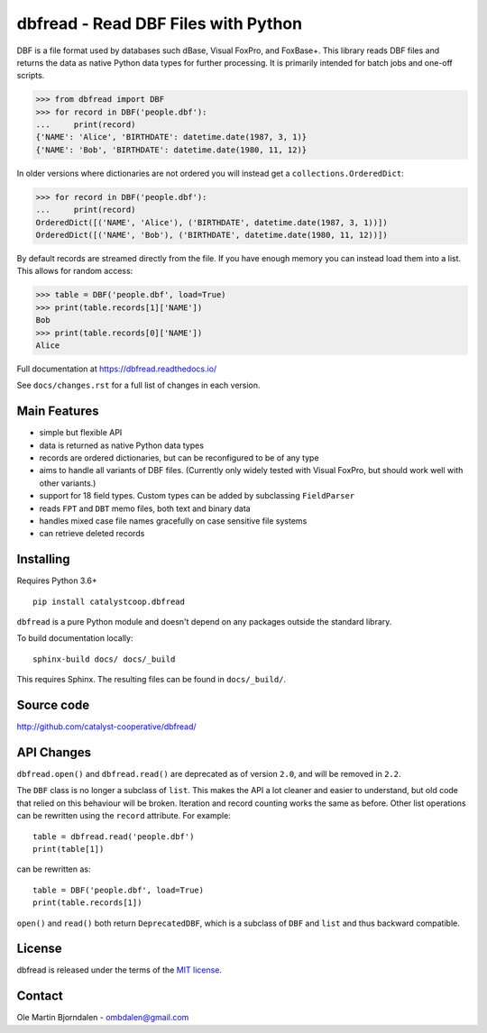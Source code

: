 dbfread - Read DBF Files with Python
====================================
.. image:: https://img.shields.io/github/workflow/status/catalyst-cooperative/dbfread/tox-pytest
  :alt: GitHub Workflow Status
  :target: https://github.com/catalyst-cooperative/dbfread/actions?query=workflow%3Atox-pytest
.. image:: https://codecov.io/gh/catalyst-cooperative/dbfread/branch/master/graph/badge.svg
  :alt: CodeCov Test Coverage
  :target: https://codecov.io/gh/catalyst-cooperative/dbfread
.. image:: https://img.shields.io/pypi/pyversions/catalystcoop.dbfread
  :alt: PyPI - Python Versions


DBF is a file format used by databases such dBase, Visual FoxPro, and
FoxBase+. This library reads DBF files and returns the data as native
Python data types for further processing. It is primarily intended for
batch jobs and one-off scripts.

.. code-block:: python

    >>> from dbfread import DBF
    >>> for record in DBF('people.dbf'):
    ...     print(record)
    {'NAME': 'Alice', 'BIRTHDATE': datetime.date(1987, 3, 1)}
    {'NAME': 'Bob', 'BIRTHDATE': datetime.date(1980, 11, 12)}

In older versions where dictionaries are not ordered you will instead get a
``collections.OrderedDict``:

.. code-block:: python

    >>> for record in DBF('people.dbf'):
    ...     print(record)
    OrderedDict([('NAME', 'Alice'), ('BIRTHDATE', datetime.date(1987, 3, 1))])
    OrderedDict([('NAME', 'Bob'), ('BIRTHDATE', datetime.date(1980, 11, 12))])

By default records are streamed directly from the file.  If you have
enough memory you can instead load them into a list. This allows for
random access:

.. code-block:: python

    >>> table = DBF('people.dbf', load=True)
    >>> print(table.records[1]['NAME'])
    Bob
    >>> print(table.records[0]['NAME'])
    Alice

Full documentation at https://dbfread.readthedocs.io/

See ``docs/changes.rst`` for a full list of changes in each version.


Main Features
-------------

* simple but flexible API

* data is returned as native Python data types

* records are ordered dictionaries, but can be reconfigured to be of
  any type

* aims to handle all variants of DBF files. (Currently only widely
  tested with Visual FoxPro, but should work well with other
  variants.)

* support for 18 field types. Custom types can be added by subclassing
  ``FieldParser``

* reads ``FPT`` and ``DBT`` memo files, both text and binary data

* handles mixed case file names gracefully on case sensitive file systems

* can retrieve deleted records


Installing
----------

Requires Python 3.6+

::

  pip install catalystcoop.dbfread

``dbfread`` is a pure Python module and doesn't depend on any packages
outside the standard library.

To build documentation locally::

    sphinx-build docs/ docs/_build

This requires Sphinx. The resulting files can be found in
``docs/_build/``.


Source code
------------

http://github.com/catalyst-cooperative/dbfread/


API Changes
-----------

``dbfread.open()`` and ``dbfread.read()`` are deprecated as of version
``2.0``, and will be removed in ``2.2``.

The ``DBF`` class is no longer a subclass of ``list``. This makes the
API a lot cleaner and easier to understand, but old code that relied
on this behaviour will be broken. Iteration and record counting works
the same as before. Other list operations can be rewritten using the
``record`` attribute. For example::

    table = dbfread.read('people.dbf')
    print(table[1])

can be rewritten as::

    table = DBF('people.dbf', load=True)
    print(table.records[1])

``open()`` and ``read()`` both return ``DeprecatedDBF``, which is a
subclass of ``DBF`` and ``list`` and thus backward compatible.


License
-------

dbfread is released under the terms of the `MIT license
<http://en.wikipedia.org/wiki/MIT_License>`_.


Contact
-------

Ole Martin Bjorndalen - ombdalen@gmail.com
